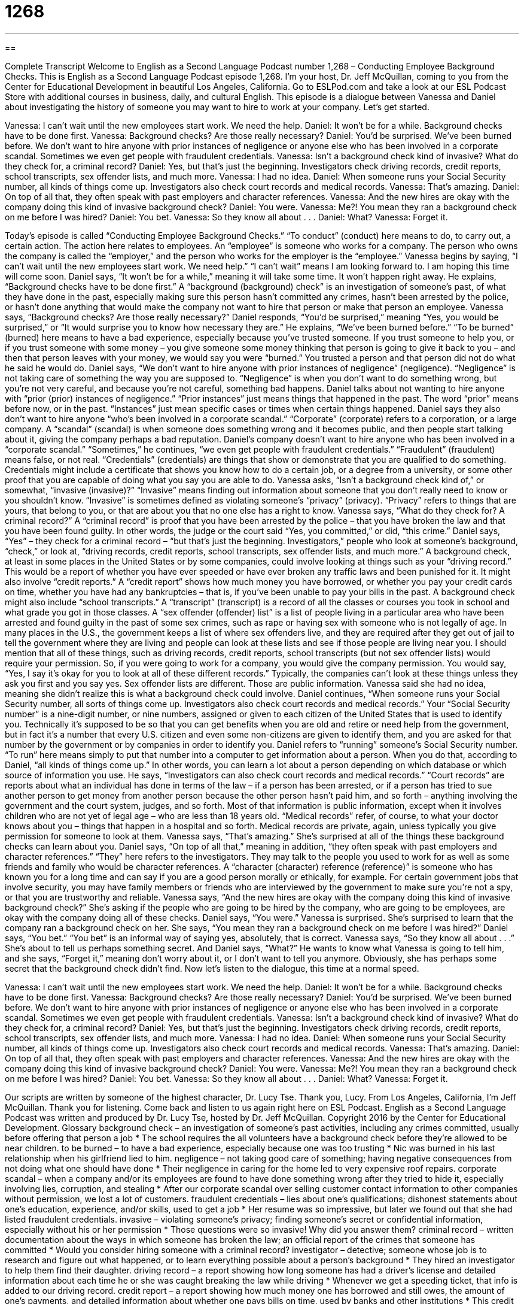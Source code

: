= 1268
:toc: left
:toclevels: 3
:sectnums:
:stylesheet: ../../../myAdocCss.css

'''

== 

Complete Transcript
Welcome to English as a Second Language Podcast number 1,268 – Conducting Employee Background Checks.
This is English as a Second Language Podcast episode 1,268. I’m your host, Dr. Jeff McQuillan, coming to you from the Center for Educational Development in beautiful Los Angeles, California.
Go to ESLPod.com and take a look at our ESL Podcast Store with additional courses in business, daily, and cultural English.
This episode is a dialogue between Vanessa and Daniel about investigating the history of someone you may want to hire to work at your company. Let’s get started.
[start of dialogue]
Vanessa: I can’t wait until the new employees start work. We need the help.
Daniel: It won’t be for a while. Background checks have to be done first.
Vanessa: Background checks? Are those really necessary?
Daniel: You’d be surprised. We’ve been burned before. We don’t want to hire anyone with prior instances of negligence or anyone else who has been involved in a corporate scandal. Sometimes we even get people with fraudulent credentials.
Vanessa: Isn’t a background check kind of invasive? What do they check for, a criminal record?
Daniel: Yes, but that’s just the beginning. Investigators check driving records, credit reports, school transcripts, sex offender lists, and much more.
Vanessa: I had no idea.
Daniel: When someone runs your Social Security number, all kinds of things come up. Investigators also check court records and medical records.
Vanessa: That’s amazing.
Daniel: On top of all that, they often speak with past employers and character references.
Vanessa: And the new hires are okay with the company doing this kind of invasive background check?
Daniel: You were.
Vanessa: Me?! You mean they ran a background check on me before I was hired?
Daniel: You bet.
Vanessa: So they know all about . . .
Daniel: What?
Vanessa: Forget it.
[end of dialogue]
Today’s episode is called “Conducting Employee Background Checks.” “To conduct” (conduct) here means to do, to carry out, a certain action. The action here relates to employees. An “employee” is someone who works for a company. The person who owns the company is called the “employer,” and the person who works for the employer is the “employee.” Vanessa begins by saying, “I can’t wait until the new employees start work. We need help.” “I can’t wait” means I am looking forward to. I am hoping this time will come soon.
Daniel says, “It won’t be for a while,” meaning it will take some time. It won’t happen right away. He explains, “Background checks have to be done first.” A “background (background) check” is an investigation of someone’s past, of what they have done in the past, especially making sure this person hasn’t committed any crimes, hasn’t been arrested by the police, or hasn’t done anything that would make the company not want to hire that person or make that person an employee. Vanessa says, “Background checks? Are those really necessary?”
Daniel responds, “You’d be surprised,” meaning “Yes, you would be surprised,” or “It would surprise you to know how necessary they are.” He explains, “We’ve been burned before.” “To be burned” (burned) here means to have a bad experience, especially because you’ve trusted someone. If you trust someone to help you, or if you trust someone with some money – you give someone some money thinking that person is going to give it back to you – and then that person leaves with your money, we would say you were “burned.” You trusted a person and that person did not do what he said he would do.
Daniel says, “We don’t want to hire anyone with prior instances of negligence” (negligence). “Negligence” is not taking care of something the way you are supposed to. “Negligence” is when you don’t want to do something wrong, but you’re not very careful, and because you’re not careful, something bad happens. Daniel talks about not wanting to hire anyone with “prior (prior) instances of negligence.” “Prior instances” just means things that happened in the past. The word “prior” means before now, or in the past. “Instances” just mean specific cases or times when certain things happened.
Daniel says they also don’t want to hire anyone “who’s been involved in a corporate scandal.” “Corporate” (corporate) refers to a corporation, or a large company. A “scandal” (scandal) is when someone does something wrong and it becomes public, and then people start talking about it, giving the company perhaps a bad reputation. Daniel’s company doesn’t want to hire anyone who has been involved in a “corporate scandal.”
“Sometimes,” he continues, “we even get people with fraudulent credentials.” “Fraudulent” (fraudulent) means false, or not real. “Credentials” (credentials) are things that show or demonstrate that you are qualified to do something. Credentials might include a certificate that shows you know how to do a certain job, or a degree from a university, or some other proof that you are capable of doing what you say you are able to do.
Vanessa asks, “Isn’t a background check kind of,” or somewhat, “invasive (invasive)?” “Invasive” means finding out information about someone that you don’t really need to know or you shouldn’t know. “Invasive” is sometimes defined as violating someone’s “privacy” (privacy). “Privacy” refers to things that are yours, that belong to you, or that are about you that no one else has a right to know.
Vanessa says, “What do they check for? A criminal record?” A “criminal record” is proof that you have been arrested by the police – that you have broken the law and that you have been found guilty. In other words, the judge or the court said “Yes, you committed,” or did, “this crime.” Daniel says, “Yes” – they check for a criminal record – “but that’s just the beginning. Investigators,” people who look at someone’s background, “check,” or look at, “driving records, credit reports, school transcripts, sex offender lists, and much more.”
A background check, at least in some places in the United States or by some companies, could involve looking at things such as your “driving record.” This would be a report of whether you have ever speeded or have ever broken any traffic laws and been punished for it. It might also involve “credit reports.” A “credit report” shows how much money you have borrowed, or whether you pay your credit cards on time, whether you have had any bankruptcies – that is, if you’ve been unable to pay your bills in the past.
A background check might also include “school transcripts.” A “transcript” (transcript) is a record of all the classes or courses you took in school and what grade you got in those classes. A “sex offender (offender) list” is a list of people living in a particular area who have been arrested and found guilty in the past of some sex crimes, such as rape or having sex with someone who is not legally of age. In many places in the U.S., the government keeps a list of where sex offenders live, and they are required after they get out of jail to tell the government where they are living and people can look at these lists and see if those people are living near you.
I should mention that all of these things, such as driving records, credit reports, school transcripts (but not sex offender lists) would require your permission. So, if you were going to work for a company, you would give the company permission. You would say, “Yes, I say it’s okay for you to look at all of these different records.” Typically, the companies can’t look at these things unless they ask you first and you say yes. Sex offender lists are different. Those are public information.
Vanessa said she had no idea, meaning she didn’t realize this is what a background check could involve. Daniel continues, “When someone runs your Social Security number, all sorts of things come up. Investigators also check court records and medical records.”
Your “Social Security number” is a nine-digit number, or nine numbers, assigned or given to each citizen of the United States that is used to identify you. Technically it’s supposed to be so that you can get benefits when you are old and retire or need help from the government, but in fact it’s a number that every U.S. citizen and even some non-citizens are given to identify them, and you are asked for that number by the government or by companies in order to identify you.
Daniel refers to “running” someone’s Social Security number. “To run” here means simply to put that number into a computer to get information about a person. When you do that, according to Daniel, “all kinds of things come up.” In other words, you can learn a lot about a person depending on which database or which source of information you use.
He says, “Investigators can also check court records and medical records.” “Court records” are reports about what an individual has done in terms of the law – if a person has been arrested, or if a person has tried to sue another person to get money from another person because the other person hasn’t paid him, and so forth – anything involving the government and the court system, judges, and so forth. Most of that information is public information, except when it involves children who are not yet of legal age – who are less than 18 years old.
“Medical records” refer, of course, to what your doctor knows about you – things that happen in a hospital and so forth. Medical records are private, again, unless typically you give permission for someone to look at them. Vanessa says, “That’s amazing.” She’s surprised at all of the things these background checks can learn about you.
Daniel says, “On top of all that,” meaning in addition, “they often speak with past employers and character references.” “They” here refers to the investigators.
They may talk to the people you used to work for as well as some friends and family who would be character references. A “character (character) reference (reference)” is someone who has known you for a long time and can say if you are a good person morally or ethically, for example. For certain government jobs that involve security, you may have family members or friends who are interviewed by the government to make sure you’re not a spy, or that you are trustworthy and reliable.
Vanessa says, “And the new hires are okay with the company doing this kind of invasive background check?” She’s asking if the people who are going to be hired by the company, who are going to be employees, are okay with the company doing all of these checks. Daniel says, “You were.” Vanessa is surprised. She’s surprised to learn that the company ran a background check on her. She says, “You mean they ran a background check on me before I was hired?”
Daniel says, “You bet.” “You bet” is an informal way of saying yes, absolutely, that is correct. Vanessa says, “So they know all about . . .” She’s about to tell us perhaps something secret. And Daniel says, “What?” He wants to know what Vanessa is going to tell him, and she says, “Forget it,” meaning don’t worry about it, or I don’t want to tell you anymore. Obviously, she has perhaps some secret that the background check didn’t find.
Now let’s listen to the dialogue, this time at a normal speed.
[start of dialogue]
Vanessa: I can’t wait until the new employees start work. We need the help.
Daniel: It won’t be for a while. Background checks have to be done first.
Vanessa: Background checks? Are those really necessary?
Daniel: You’d be surprised. We’ve been burned before. We don’t want to hire anyone with prior instances of negligence or anyone else who has been involved in a corporate scandal. Sometimes we even get people with fraudulent credentials.
Vanessa: Isn’t a background check kind of invasive? What do they check for, a criminal record?
Daniel: Yes, but that’s just the beginning. Investigators check driving records, credit reports, school transcripts, sex offender lists, and much more.
Vanessa: I had no idea.
Daniel: When someone runs your Social Security number, all kinds of things come up. Investigators also check court records and medical records.
Vanessa: That’s amazing.
Daniel: On top of all that, they often speak with past employers and character references.
Vanessa: And the new hires are okay with the company doing this kind of invasive background check?
Daniel: You were.
Vanessa: Me?! You mean they ran a background check on me before I was hired?
Daniel: You bet.
Vanessa: So they know all about . . .
Daniel: What?
Vanessa: Forget it.
[end of dialogue]
Our scripts are written by someone of the highest character, Dr. Lucy Tse. Thank you, Lucy.
From Los Angeles, California, I’m Jeff McQuillan. Thank you for listening. Come back and listen to us again right here on ESL Podcast.
English as a Second Language Podcast was written and produced by Dr. Lucy Tse, hosted by Dr. Jeff McQuillan. Copyright 2016 by the Center for Educational Development.
Glossary
background check – an investigation of someone’s past activities, including any crimes committed, usually before offering that person a job
* The school requires the all volunteers have a background check before they’re allowed to be near children.
to be burned – to have a bad experience, especially because one was too trusting
* Nic was burned in his last relationship when his girlfriend lied to him.
negligence – not taking good care of something; having negative consequences from not doing what one should have done
* Their negligence in caring for the home led to very expensive roof repairs.
corporate scandal – when a company and/or its employees are found to have done something wrong after they tried to hide it, especially involving lies, corruption, and stealing
* After our corporate scandal over selling customer contact information to other companies without permission, we lost a lot of customers.
fraudulent credentials – lies about one’s qualifications; dishonest statements about one’s education, experience, and/or skills, used to get a job
* Her resume was so impressive, but later we found out that she had listed fraudulent credentials.
invasive – violating someone’s privacy; finding someone’s secret or confidential information, especially without his or her permission
* Those questions were so invasive! Why did you answer them?
criminal record – written documentation about the ways in which someone has broken the law; an official report of the crimes that someone has committed
* Would you consider hiring someone with a criminal record?
investigator – detective; someone whose job is to research and figure out what happened, or to learn everything possible about a person’s background
* They hired an investigator to help them find their daughter.
driving record – a report showing how long someone has had a driver’s license and detailed information about each time he or she was caught breaking the law while driving
* Whenever we get a speeding ticket, that info is added to our driving record.
credit report – a report showing how much money one has borrowed and still owes, the amount of one’s payments, and detailed information about whether one pays bills on time, used by banks and other institutions
* This credit report shows that Hannah is a responsible buyer who always pays her credit card bills on time.
school transcript – a report showing all the courses that a student has taken at a particular school or university, as well as the grades that student received
* Samuel said he was a good student, but his school transcript shows several Cs and a D.
sex offender list – a list of all the people living in a particular area who have been arrested for hurting another person in a sexual way, maybe by having sex with a person who is less than 18 years old or by forcing someone to have sex
* They almost bought that house, but they changed their mind when they realized that the neighbor was on the sex offender list.
to run (a report) – to tell a computer to create a particular report
* Please run a report on our monthly sales figures.
Social Security number – a 9-digit number assigned to each U.S. citizen and people legally living in the United States that is used for identification, in the form of ###-##-####
* Hospitals help new parents request a Social Security number for their babies.
court record – a detailed report about all the interactions an individual has had with the court system, including the details of any legal trials and the decision(s) made by the judge(s)
* The court records show that several customers have sued that company over the same issue in the past three years.
medical records – a detailed report describing someone’s health history, including when he or she had medical appointments, what was discussed during those appointments, all treatments that were received, and a list of all medications
* When meeting with a new doctor, bring copies of your medical records so that she can be aware of all your health conditions.
character reference – a person who has known an applicant for a long time and can comment on his or her personality, interests, values, and reliability
* The MBA program requires that applicants provide contact information for one academic reference, one professional reference, and one character reference.
Comprehension Questions
1. What are fraudulent credentials?
a) A list of criminals who have completed fraud
b) Lies about one’s experience, education, and other qualifications
c) Detailed information about the types of frauds a criminal has committed
2. What are character references?
a) A report on someone’s personality traits
b) People who can comment on someone’s personal qualities
c) A list of journals and articles being cited or referenced in a report
Answers at bottom.
What Else Does It Mean?
to be burned
The phrase “to be burned,” in this podcast, means to have a bad experience, especially because one was too trusting: “We really got burned when we signed that legal contract without reading it first.” If money “burns a hole in (one’s) pocket,” it means that someone wants to spend that money very quickly: “I just got paid, and this cash is burning a hole in my pocket. Let’s go shopping!” The phrase “to burn (one’s) bridges” means to do something that damages a relationship or opportunity so that one will not be able to return to it later: “When you leave a job, say goodbye professionally to avoid burning your bridges.” Finally, the phrase “to burn the midnight oil” means to work very late at night, or all night: “During final exams, most of the students were burning the midnight oil.”
character reference
In this podcast, the phrase “character reference” means a person who has known an applicant for a long time and can comment on his or her personality, interests, values, and reliability: “Heather’s professional references spoke highly of her, but her character reference couldn’t tell us if she as trustworthy.” The phrase “in character” means behaving as one normally does: “Lately, her actions haven’t been in character. I wonder if she’s having problems at home.” The phrase “out of character” means behaving in unusual ways: “Jake is always so serious, so that funny response he gave was really out of character, which made everyone laugh even more.” Finally, “strength of character” refers to someone’s loyalty, honesty, courage, and hard work: “I really admire Cuong’s strength of character in difficult situations.”
Culture Note
Ban the Box Laws
Many companies require that “job applicants” (people who are asking for a job) “fill out” (complete with information) “application forms” (pieces of paper that request information). These forms request basic information about the applicants, their education and experience, and their interest in the “opening” (the available job). Many of these forms include a “checkbox” (a small box that one places a checkmark in, like this t, to indicate a positive response) next to a phrase like “Do you have a criminal record?”
Many nonprofit organizations that “advocate for” (publicly support) “ex-offenders” (people who have committed a crime in the past, but are now out of prison or jail) argue that “the box” (the checkbox indicating whether an applicant has a criminal record) is unfair and “discriminatory” (treating one group of people differently than others). They argue that asking this question on the application form puts ex-offenders “at a disadvantage” (having greater obstacles or challenges than others) and makes it less likely for them to get a job, which also makes them more likely to “return to a life of crime” (continue breaking the law).
Many of these organizations are working together to encourage cities and states to “enact” (make into law) Ban the Box laws, which would “forbid” (not allow) application forms to ask about an applicant’s criminal record. As of the summer of 2015, 18 states and 52 cities had enacted “such” (this kind of) laws, although they do “make exceptions” (state that something does not apply) for job positions that involve working with children.
Comprehension Answers
1 - b
2 - b
Dialogue/Story
Slow Speed begins at: 1:20
Explanation begins at: 3:58
Normal Speed begins at: 19:48
Complete Transcript
Welcome to English as a Second Language Podcast number 1,268 – Conducting Employee Background Checks.
This is English as a Second Language Podcast episode 1,268. I’m your host, Dr. Jeff McQuillan, coming to you from the Center for Educational Development in beautiful Los Angeles, California.
Go to ESLPod.com and take a look at our ESL Podcast Store with additional courses in business, daily, and cultural English.
This episode is a dialogue between Vanessa and Daniel about investigating the history of someone you may want to hire to work at your company. Let’s get started.
[start of dialogue]
Vanessa: I can’t wait until the new employees start work. We need the help.
Daniel: It won’t be for a while. Background checks have to be done first.
Vanessa: Background checks? Are those really necessary?
Daniel: You’d be surprised. We’ve been burned before. We don’t want to hire anyone with prior instances of negligence or anyone else who has been involved in a corporate scandal. Sometimes we even get people with fraudulent credentials.
Vanessa: Isn’t a background check kind of invasive? What do they check for, a criminal record?
Daniel: Yes, but that’s just the beginning. Investigators check driving records, credit reports, school transcripts, sex offender lists, and much more.
Vanessa: I had no idea.
Daniel: When someone runs your Social Security number, all kinds of things come up. Investigators also check court records and medical records.
Vanessa: That’s amazing.
Daniel: On top of all that, they often speak with past employers and character references.
Vanessa: And the new hires are okay with the company doing this kind of invasive background check?
Daniel: You were.
Vanessa: Me?! You mean they ran a background check on me before I was hired?
Daniel: You bet.
Vanessa: So they know all about . . .
Daniel: What?
Vanessa: Forget it.
[end of dialogue]
Today’s episode is called “Conducting Employee Background Checks.” “To conduct” (conduct) here means to do, to carry out, a certain action. The action here relates to employees. An “employee” is someone who works for a company. The person who owns the company is called the “employer,” and the person who works for the employer is the “employee.” Vanessa begins by saying, “I can’t wait until the new employees start work. We need help.” “I can’t wait” means I am looking forward to. I am hoping this time will come soon.
Daniel says, “It won’t be for a while,” meaning it will take some time. It won’t happen right away. He explains, “Background checks have to be done first.” A “background (background) check” is an investigation of someone’s past, of what they have done in the past, especially making sure this person hasn’t committed any crimes, hasn’t been arrested by the police, or hasn’t done anything that would make the company not want to hire that person or make that person an employee. Vanessa says, “Background checks? Are those really necessary?”
Daniel responds, “You’d be surprised,” meaning “Yes, you would be surprised,” or “It would surprise you to know how necessary they are.” He explains, “We’ve been burned before.” “To be burned” (burned) here means to have a bad experience, especially because you’ve trusted someone. If you trust someone to help you, or if you trust someone with some money – you give someone some money thinking that person is going to give it back to you – and then that person leaves with your money, we would say you were “burned.” You trusted a person and that person did not do what he said he would do.
Daniel says, “We don’t want to hire anyone with prior instances of negligence” (negligence). “Negligence” is not taking care of something the way you are supposed to. “Negligence” is when you don’t want to do something wrong, but you’re not very careful, and because you’re not careful, something bad happens. Daniel talks about not wanting to hire anyone with “prior (prior) instances of negligence.” “Prior instances” just means things that happened in the past. The word “prior” means before now, or in the past. “Instances” just mean specific cases or times when certain things happened.
Daniel says they also don’t want to hire anyone “who’s been involved in a corporate scandal.” “Corporate” (corporate) refers to a corporation, or a large company. A “scandal” (scandal) is when someone does something wrong and it becomes public, and then people start talking about it, giving the company perhaps a bad reputation. Daniel’s company doesn’t want to hire anyone who has been involved in a “corporate scandal.”
“Sometimes,” he continues, “we even get people with fraudulent credentials.” “Fraudulent” (fraudulent) means false, or not real. “Credentials” (credentials) are things that show or demonstrate that you are qualified to do something. Credentials might include a certificate that shows you know how to do a certain job, or a degree from a university, or some other proof that you are capable of doing what you say you are able to do.
Vanessa asks, “Isn’t a background check kind of,” or somewhat, “invasive (invasive)?” “Invasive” means finding out information about someone that you don’t really need to know or you shouldn’t know. “Invasive” is sometimes defined as violating someone’s “privacy” (privacy). “Privacy” refers to things that are yours, that belong to you, or that are about you that no one else has a right to know.
Vanessa says, “What do they check for? A criminal record?” A “criminal record” is proof that you have been arrested by the police – that you have broken the law and that you have been found guilty. In other words, the judge or the court said “Yes, you committed,” or did, “this crime.” Daniel says, “Yes” – they check for a criminal record – “but that’s just the beginning. Investigators,” people who look at someone’s background, “check,” or look at, “driving records, credit reports, school transcripts, sex offender lists, and much more.”
A background check, at least in some places in the United States or by some companies, could involve looking at things such as your “driving record.” This would be a report of whether you have ever speeded or have ever broken any traffic laws and been punished for it. It might also involve “credit reports.” A “credit report” shows how much money you have borrowed, or whether you pay your credit cards on time, whether you have had any bankruptcies – that is, if you’ve been unable to pay your bills in the past.
A background check might also include “school transcripts.” A “transcript” (transcript) is a record of all the classes or courses you took in school and what grade you got in those classes. A “sex offender (offender) list” is a list of people living in a particular area who have been arrested and found guilty in the past of some sex crimes, such as rape or having sex with someone who is not legally of age. In many places in the U.S., the government keeps a list of where sex offenders live, and they are required after they get out of jail to tell the government where they are living and people can look at these lists and see if those people are living near you.
I should mention that all of these things, such as driving records, credit reports, school transcripts (but not sex offender lists) would require your permission. So, if you were going to work for a company, you would give the company permission. You would say, “Yes, I say it’s okay for you to look at all of these different records.” Typically, the companies can’t look at these things unless they ask you first and you say yes. Sex offender lists are different. Those are public information.
Vanessa said she had no idea, meaning she didn’t realize this is what a background check could involve. Daniel continues, “When someone runs your Social Security number, all sorts of things come up. Investigators also check court records and medical records.”
Your “Social Security number” is a nine-digit number, or nine numbers, assigned or given to each citizen of the United States that is used to identify you. Technically it’s supposed to be so that you can get benefits when you are old and retire or need help from the government, but in fact it’s a number that every U.S. citizen and even some non-citizens are given to identify them, and you are asked for that number by the government or by companies in order to identify you.
Daniel refers to “running” someone’s Social Security number. “To run” here means simply to put that number into a computer to get information about a person. When you do that, according to Daniel, “all kinds of things come up.” In other words, you can learn a lot about a person depending on which database or which source of information you use.
He says, “Investigators can also check court records and medical records.” “Court records” are reports about what an individual has done in terms of the law – if a person has been arrested, or if a person has tried to sue another person to get money from another person because the other person hasn’t paid him, and so forth – anything involving the government and the court system, judges, and so forth. Most of that information is public information, except when it involves children who are not yet of legal age – who are less than 18 years old.
“Medical records” refer, of course, to what your doctor knows about you – things that happen in a hospital and so forth. Medical records are private, again, unless typically you give permission for someone to look at them. Vanessa says, “That’s amazing.” She’s surprised at all of the things these background checks can learn about you.
Daniel says, “On top of all that,” meaning in addition, “they often speak with past employers and character references.” “They” here refers to the investigators.
They may talk to the people you used to work for as well as some friends and family who would be character references. A “character (character) reference (reference)” is someone who has known you for a long time and can say if you are a good person morally or ethically, for example. For certain government jobs that involve security, you may have family members or friends who are interviewed by the government to make sure you’re not a spy, or that you are trustworthy and reliable.
Vanessa says, “And the new hires are okay with the company doing this kind of invasive background check?” She’s asking if the people who are going to be hired by the company, who are going to be employees, are okay with the company doing all of these checks. Daniel says, “You were.” Vanessa is surprised. She’s surprised to learn that the company ran a background check on her. She says, “You mean they ran a background check on me before I was hired?”
Daniel says, “You bet.” “You bet” is an informal way of saying yes, absolutely, that is correct. Vanessa says, “So they know all about . . .” She’s about to tell us perhaps something secret. And Daniel says, “What?” He wants to know what Vanessa is going to tell him, and she says, “Forget it,” meaning don’t worry about it, or I don’t want to tell you anymore. Obviously, she has perhaps some secret that the background check didn’t find.
Now let’s listen to the dialogue, this time at a normal speed.
[start of dialogue]
Vanessa: I can’t wait until the new employees start work. We need the help.
Daniel: It won’t be for a while. Background checks have to be done first.
Vanessa: Background checks? Are those really necessary?
Daniel: You’d be surprised. We’ve been burned before. We don’t want to hire anyone with prior instances of negligence or anyone else who has been involved in a corporate scandal. Sometimes we even get people with fraudulent credentials.
Vanessa: Isn’t a background check kind of invasive? What do they check for, a criminal record?
Daniel: Yes, but that’s just the beginning. Investigators check driving records, credit reports, school transcripts, sex offender lists, and much more.
Vanessa: I had no idea.
Daniel: When someone runs your Social Security number, all kinds of things come up. Investigators also check court records and medical records.
Vanessa: That’s amazing.
Daniel: On top of all that, they often speak with past employers and character references.
Vanessa: And the new hires are okay with the company doing this kind of invasive background check?
Daniel: You were.
Vanessa: Me?! You mean they ran a background check on me before I was hired?
Daniel: You bet.
Vanessa: So they know all about . . .
Daniel: What?
Vanessa: Forget it.
[end of dialogue]
Our scripts are written by someone of the highest character, Dr. Lucy Tse. Thank you, Lucy.
From Los Angeles, California, I’m Jeff McQuillan. Thank you for listening. Come back and listen to us again right here on ESL Podcast.
English as a Second Language Podcast was written and produced by Dr. Lucy Tse, hosted by Dr. Jeff McQuillan. Copyright 2016 by the Center for Educational Development.
Glossary
background check – an investigation of someone’s past activities, including any crimes committed, usually before offering that person a job
* The school requires the all volunteers have a background check before they’re allowed to be near children.
to be burned – to have a bad experience, especially because one was too trusting
* Nic was burned in his last relationship when his girlfriend lied to him.
negligence – not taking good care of something; having negative consequences from not doing what one should have done
* Their negligence in caring for the home led to very expensive roof repairs.
corporate scandal – when a company and/or its employees are found to have done something wrong after they tried to hide it, especially involving lies, corruption, and stealing
* After our corporate scandal over selling customer contact information to other companies without permission, we lost a lot of customers.
fraudulent credentials – lies about one’s qualifications; dishonest statements about one’s education, experience, and/or skills, used to get a job
* Her resume was so impressive, but later we found out that she had listed fraudulent credentials.
invasive – violating someone’s privacy; finding someone’s secret or confidential information, especially without his or her permission
* Those questions were so invasive! Why did you answer them?
criminal record – written documentation about the ways in which someone has broken the law; an official report of the crimes that someone has committed
* Would you consider hiring someone with a criminal record?
investigator – detective; someone whose job is to research and figure out what happened, or to learn everything possible about a person’s background
* They hired an investigator to help them find their daughter.
driving record – a report showing how long someone has had a driver’s license and detailed information about each time he or she was caught breaking the law while driving
* Whenever we get a speeding ticket, that info is added to our driving record.
credit report – a report showing how much money one has borrowed and still owes, the amount of one’s payments, and detailed information about whether one pays bills on time, used by banks and other institutions
* This credit report shows that Hannah is a responsible buyer who always pays her credit card bills on time.
school transcript – a report showing all the courses that a student has taken at a particular school or university, as well as the grades that student received
* Samuel said he was a good student, but his school transcript shows several Cs and a D.
sex offender list – a list of all the people living in a particular area who have been arrested for hurting another person in a sexual way, maybe by having sex with a person who is less than 18 years old or by forcing someone to have sex
* They almost bought that house, but they changed their mind when they realized that the neighbor was on the sex offender list.
to run (a report) – to tell a computer to create a particular report
* Please run a report on our monthly sales figures.
Social Security number – a 9-digit number assigned to each U.S. citizen and people legally living in the United States that is used for identification, in the form of ###-##-####
* Hospitals help new parents request a Social Security number for their babies.
court record – a detailed report about all the interactions an individual has had with the court system, including the details of any legal trials and the decision(s) made by the judge(s)
* The court records show that several customers have sued that company over the same issue in the past three years.
medical records – a detailed report describing someone’s health history, including when he or she had medical appointments, what was discussed during those appointments, all treatments that were received, and a list of all medications
* When meeting with a new doctor, bring copies of your medical records so that she can be aware of all your health conditions.
character reference – a person who has known an applicant for a long time and can comment on his or her personality, interests, values, and reliability
* The MBA program requires that applicants provide contact information for one academic reference, one professional reference, and one character reference.
Comprehension Questions
1. What are fraudulent credentials?
a) A list of criminals who have completed fraud
b) Lies about one’s experience, education, and other qualifications
c) Detailed information about the types of frauds a criminal has committed
2. What are character references?
a) A report on someone’s personality traits
b) People who can comment on someone’s personal qualities
c) A list of journals and articles being cited or referenced in a report
Answers at bottom.
What Else Does It Mean?
to be burned
The phrase “to be burned,” in this podcast, means to have a bad experience, especially because one was too trusting: “We really got burned when we signed that legal contract without reading it first.” If money “burns a hole in (one’s) pocket,” it means that someone wants to spend that money very quickly: “I just got paid, and this cash is burning a hole in my pocket. Let’s go shopping!” The phrase “to burn (one’s) bridges” means to do something that damages a relationship or opportunity so that one will not be able to return to it later: “When you leave a job, say goodbye professionally to avoid burning your bridges.” Finally, the phrase “to burn the midnight oil” means to work very late at night, or all night: “During final exams, most of the students were burning the midnight oil.”
character reference
In this podcast, the phrase “character reference” means a person who has known an applicant for a long time and can comment on his or her personality, interests, values, and reliability: “Heather’s professional references spoke highly of her, but her character reference couldn’t tell us if she as trustworthy.” The phrase “in character” means behaving as one normally does: “Lately, her actions haven’t been in character. I wonder if she’s having problems at home.” The phrase “out of character” means behaving in unusual ways: “Jake is always so serious, so that funny response he gave was really out of character, which made everyone laugh even more.” Finally, “strength of character” refers to someone’s loyalty, honesty, courage, and hard work: “I really admire Cuong’s strength of character in difficult situations.”
Culture Note
Ban the Box Laws
Many companies require that “job applicants” (people who are asking for a job) “fill out” (complete with information) “application forms” (pieces of paper that request information). These forms request basic information about the applicants, their education and experience, and their interest in the “opening” (the available job). Many of these forms include a “checkbox” (a small box that one places a checkmark in, like this t, to indicate a positive response) next to a phrase like “Do you have a criminal record?”
Many nonprofit organizations that “advocate for” (publicly support) “ex-offenders” (people who have committed a crime in the past, but are now out of prison or jail) argue that “the box” (the checkbox indicating whether an applicant has a criminal record) is unfair and “discriminatory” (treating one group of people differently than others). They argue that asking this question on the application form puts ex-offenders “at a disadvantage” (having greater obstacles or challenges than others) and makes it less likely for them to get a job, which also makes them more likely to “return to a life of crime” (continue breaking the law).
Many of these organizations are working together to encourage cities and states to “enact” (make into law) Ban the Box laws, which would “forbid” (not allow) application forms to ask about an applicant’s criminal record. As of the summer of 2015, 18 states and 52 cities had enacted “such” (this kind of) laws, although they do “make exceptions” (state that something does not apply) for job positions that involve working with children.
Comprehension Answers
1 - b
2 - b